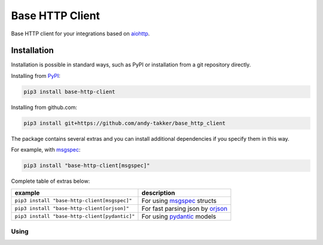Base HTTP Client
================

.. image:: https://img.shields.io/pypi/v/base-http-client.svg
   :target: https://pypi.python.org/pypi/base-http-client/
   :alt: Latest Version

.. image:: https://img.shields.io/pypi/wheel/base-http-client.svg
   :target: https://pypi.python.org/pypi/base-http-client/

.. image:: https://img.shields.io/pypi/pyversions/base-http-client.svg
   :target: https://pypi.python.org/pypi/base-http-client/

.. image:: https://img.shields.io/pypi/l/base-http-client.svg
   :target: https://pypi.python.org/pypi/base-http-client/

Base HTTP client for your integrations based on aiohttp_.

Installation
------------

Installation is possible in standard ways, such as PyPI or
installation from a git repository directly.

Installing from PyPI_:

.. code-block:: bash

   pip3 install base-http-client

Installing from github.com:

.. code-block:: bash

   pip3 install git+https://github.com/andy-takker/base_http_client

The package contains several extras and you can install additional dependencies
if you specify them in this way.

For example, with msgspec_:

.. code-block:: bash

   pip3 install "base-http-client[msgspec]"

Complete table of extras below:

+-----------------------------------------------+----------------------------------+
| example                                       | description                      |
+===============================================+==================================+
| ``pip3 install "base-http-client[msgspec]"``  | For using msgspec_ structs       |
+-----------------------------------------------+----------------------------------+
| ``pip3 install "base-http-client[orjson]"``   | For fast parsing json by orjson_ |
+-----------------------------------------------+----------------------------------+
| ``pip3 install "base-http-client[pydantic]"`` | For using pydantic_ models       |
+-----------------------------------------------+----------------------------------+

Using
~~~~~




.. _PyPI: https://pypi.org/
.. _aiohttp: https://pypi.org/project/aiohttp/
.. _msgspec: https://github.com/jcrist/msgspec
.. _orjson: https://github.com/ijl/orjson
.. _pydantic: https://github.com/pydantic/pydantic